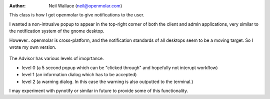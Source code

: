 :Author: Neil Wallace (neil@openmolar.com)

This class is how I get openmolar to give notifications to the user.

I wanted a non-intrusive popup to appear in the top-right corner of both the client and admin applications, very similar to 
the notification system of the gnome desktop.

However.. openmolar is cross-platform, and the notification standards of all desktops seem to be a moving 
target. So I wrote my own version. 

.. figure::  ../../../images/screenshots/Advisor.png
   :align:   center
   :width:   240px

The Advisor has various levels of imoprtance.

- level 0 (a 5 second popup which can be "clicked through" and hopefully not interupt workflow)
    
- level 1 (an information dialog which has to be accepted)

- level 2 (a warning dialog. In this case the warning is also outputted to the terminal.)


I may experiment with pynotify or similar in future to provide some of this functionality.



